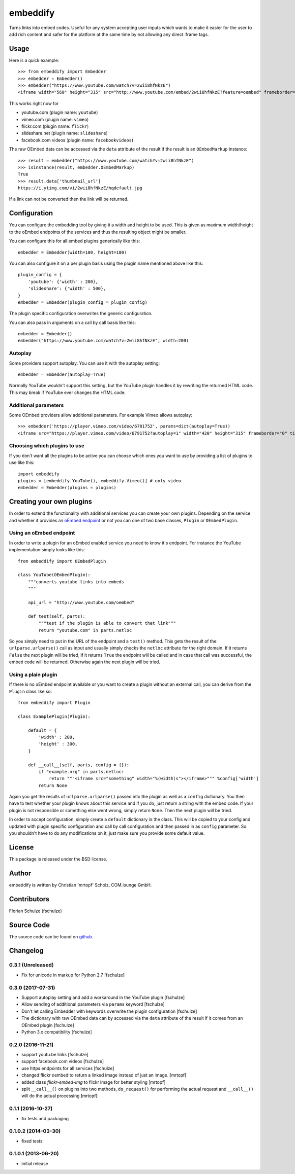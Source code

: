 =========
embeddify
=========

Turns links into embed codes. Useful for any system accepting user inputs which wants to make
it easier for the user to add rich content and safer for the platform at the same time by
not allowing any direct iframe tags.

Usage
=====


Here is a quick example::

    >>> from embeddify import Embedder
    >>> embedder = Embedder()
    >>> embedder("https://www.youtube.com/watch?v=2wii8hfNkzE")
    <iframe width="560" height="315" src="http://www.youtube.com/embed/2wii8hfNkzE?feature=oembed" frameborder="0" allowfullscreen></iframe>

This works right now for

* youtube.com (plugin name: ``youtube``)
* vimeo.com (plugin name: ``vimeo``)
* flickr.com (plugin name: ``flickr``)
* slideshare.net (plugin name: ``slideshare``)
* facebook.com videos (plugin name: ``facebookvideos``)

The raw OEmbed data can be accessed via the ``data`` attribute of the result if the result is an ``OEmbedMarkup`` instance::

    >>> result = embedder("https://www.youtube.com/watch?v=2wii8hfNkzE")
    >>> isinstance(result, embedder.OEmbedMarkup)
    True
    >>> result.data['thumbnail_url']
    https://i.ytimg.com/vi/2wii8hfNkzE/hqdefault.jpg

If a link can not be converted then the link will be returned.


Configuration
=============

You can configure the embedding tool by giving it a width and height to be used. This is given as maximum width/height to the
oEmbed endpoints of the services and thus the resulting object might be smaller.

You can configure this for all embed plugins generically like this::
    
    embedder = Embedder(width=100, height=100)

You can also configure it on a per plugin basis using the plugin name mentioned above like this::
   
    plugin_config = {
        'youtube': {'width' : 200},
        'slideshare': {'width' : 500},
    }
    embedder = Embedder(plugin_config = plugin_config)

The plugin specific configuration overwrites the generic configuration.

You can also pass in arguments on a call by call basis like this::

    embedder = Embedder()
    embedder("https://www.youtube.com/watch?v=2wii8hfNkzE", width=200)

Autoplay
--------

Some providers support autoplay. You can use it with the autoplay setting::

    embedder = Embedder(autoplay=True)

Normally YouTube wouldn't support this setting, but the YouTube plugin handles
it by rewriting the returned HTML code. This may break if YouTube ever changes
the HTML code.

Additional parameters
---------------------

Some OEmbed providers allow additional parameters. For example Vimeo allows
autoplay::

    >>> embedder('https://player.vimeo.com/video/6791752', params=dict(autoplay=True))
    <iframe src="https://player.vimeo.com/video/6791752?autoplay=1" width="420" height="315" frameborder="0" title="Intro Presentation for the Open Platforms Panel at the Community &amp; Marketing Summit" webkitallowfullscreen mozallowfullscreen allowfullscreen></iframe>


Choosing which plugins to use
-----------------------------

If you don't want all the plugins to be active you can choose which ones you want to use by providing a list
of plugins to use like this::
   
    import embeddify
    plugins = [embeddify.YouTube(), embeddify.Vimeo()] # only video
    embedder = Embedder(plugins = plugins)
    

Creating your own plugins
=========================

In order to extend the functionality with additional services you can create your own plugins. Depending on
the service and whether it provides an `oEmbed endpoint <http://www.oembed.com/>`_ or not you can one of two base classes, 
``Plugin`` or ``OEmbedPlugin``.

Using an oEmbed endpoint
------------------------

In order to write a plugin for an oEmbed enabled service you need to know it's endpoint. For instance the YouTube implementation
simply looks like this::


    from embeddify import OEmbedPlugin

    class YouTube(OEmbedPlugin):
        """converts youtube links into embeds
        """

        api_url = "http://www.youtube.com/oembed"

        def test(self, parts):
            """test if the plugin is able to convert that link"""
            return "youtube.com" in parts.netloc


So you simply need to put in the URL of the endpoint and a ``test()`` method. This gets the result of the
``urlparse.urlparse()`` call as input and usually simply checks the ``netloc`` attribute for the right domain.
If it returns ``False`` the next plugin will be tried, if it returns ``True`` the endpoint will be called and
in case that call was successful, the embed code will be returned. Otherwise again the next plugin will be tried.

Using a plain plugin
--------------------

If there is no oEmbed endpoint available or you want to create a plugin without an external call, you can derive from the
``Plugin`` class like so::

    from embeddify import Plugin

    class ExamplePlugin(Plugin):
       
        default = {
            'width' : 200,
            'height' : 300,
        }
        
        def __call__(self, parts, config = {}):
            if "example.org" in parts.netloc:
                return """<iframe src="something" width="%(width)s"></iframe>""" %config['width']
            return None

Again you get the results of ``urlparse.urlparse()`` passed into the plugin as well as a ``config`` dictionary. You then
have to test whether your plugin knows about this service and if you do, just return a string with the embed code.
If your plugin is not responsible or something else went wrong, simply return ``None``. Then the next plugin will be tried.

In order to accept configuration, simply create a ``default`` dictionary in the class. This will be copied to your config
and updated with plugin specific configuration and call by call configuration and then passed in as ``config`` parameter.
So you shouldn't have to do any modifications on it, just make sure you provide some default value.


License
=======

This package is released under the BSD license.


Author
======

embeddify is written by Christian 'mrtopf' Scholz, COM.lounge GmbH. 


Contributors
============

Florian Schulze (fschulze)


Source Code
===========

The source code can be found on `github <http://www.github.com/comlounge/embeddify>`_.



Changelog
=========

0.3.1 (Unreleased)
------------------

- Fix for unicode in markup for Python 2.7 [fschulze]


0.3.0 (2017-07-31)
------------------

- Support autoplay setting and add a workaround in the YouTube plugin [fschulze]

- Allow sending of additional parameters via ``params`` keyword [fschulze]

- Don't let calling Embedder with keywords overwrite the plugin
  configuration [fschulze]

- The dictionary with raw OEmbed data can by accessed via the ``data``
  attribute of the result if it comes from an OEmbed plugin [fschulze]

- Python 3.x compatibility [fschulze]


0.2.0 (2016-11-21)
------------------

- support youtu.be links [fschulze]

- support facebook.com videos [fschulze]

- use https endpoints for all services [fschulze]

- changed flickr oembed to return a linked image instead of just an image. [mrtopf]
    
- added class `flickr-embed-img` to flickr image for better styling [mrtopf]
   
- split ``__call__()`` on plugins into two methods, ``do_request()`` for
  performing the actual request and ``__call__()`` will do the actual
  processing [mrtopf]


0.1.1 (2016-10-27)
------------------

- fix tests and packaging


0.1.0.2 (2014-03-30)
--------------------

- fixed tests


0.1.0.1 (2013-06-20)
--------------------

- initial release










